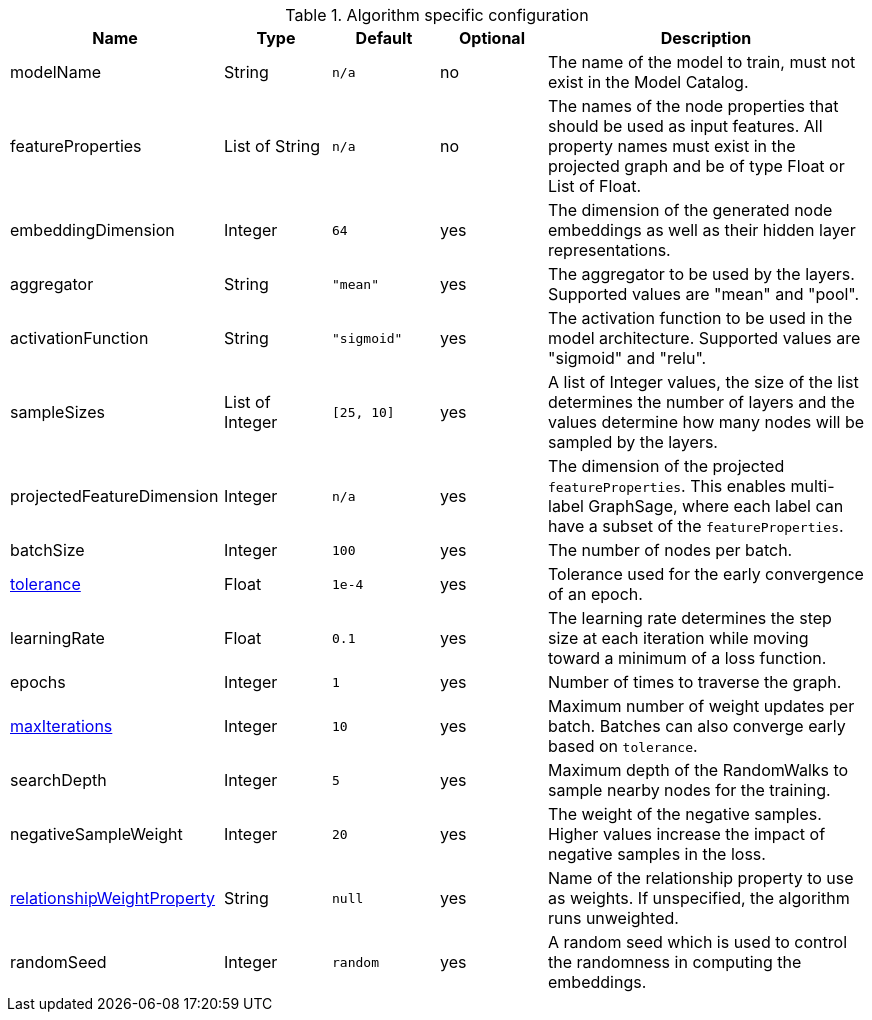 .Algorithm specific configuration
[opts="header",cols="2,1,1m,1,3"]
|===
| Name                                                                             | Type          | Default   | Optional | Description
| modelName                                                                        | String        | n/a       | no       | The name of the model to train, must not exist in the Model Catalog.
| featureProperties                                                                | List of String  | n/a       | no       | The names of the node properties that should be used as input features. All property names must exist in the projected graph and be of type Float or List of Float.
| embeddingDimension                                                               | Integer       | 64        | yes      | The dimension of the generated node embeddings as well as their hidden layer representations.
| aggregator                                                                       | String        | "mean"    | yes      | The aggregator to be used by the layers. Supported values are "mean" and "pool".
| activationFunction                                                               | String        | "sigmoid" | yes      | The activation function to be used in the model architecture. Supported values are "sigmoid" and "relu".
| sampleSizes                                                                      | List of Integer | [25, 10]  | yes      | A list of Integer values, the size of the list determines the number of layers and the values determine how many nodes will be sampled by the layers.
| projectedFeatureDimension                                                        | Integer       | n/a       | yes      | The dimension of the projected `featureProperties`. This enables multi-label GraphSage, where each label can have a subset of the `featureProperties`.
| batchSize                                                                        | Integer       | 100       | yes      | The number of nodes per batch.
| <<common-configuration-tolerance,tolerance>>                                     | Float         | 1e-4      | yes      | Tolerance used for the early convergence of an epoch.
| learningRate                                                                     | Float         | 0.1       | yes      | The learning rate determines the step size at each iteration while moving toward a minimum of a loss function.
| epochs                                                                           | Integer       | 1         | yes      | Number of times to traverse the graph.
| <<common-configuration-max-iterations,maxIterations>>                            | Integer       | 10        | yes      | Maximum number of weight updates per batch. Batches can also converge early based on `tolerance`.
| searchDepth                                                                      | Integer       | 5         | yes      | Maximum depth of the RandomWalks to sample nearby nodes for the training.
| negativeSampleWeight                                                             | Integer       | 20        | yes      | The weight of the negative samples. Higher values increase the impact of negative samples in the loss.
| <<common-configuration-relationship-weight-property,relationshipWeightProperty>> | String        | null      | yes      | Name of the relationship property to use as weights. If unspecified, the algorithm runs unweighted.
| randomSeed                                                                       | Integer       | random    | yes      | A random seed which is used to control the randomness in computing the embeddings.
|===

